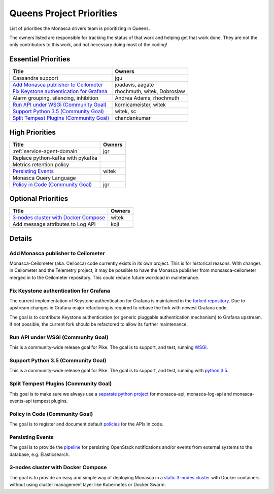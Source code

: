.. _queens-priorities:

=========================
Queens Project Priorities
=========================

List of priorities the Monasca drivers team is prioritizing in Queens.

The owners listed are responsible for tracking the status of that work and
helping get that work done. They are not the only contributors to this work,
and not necessary doing most of the coding!

Essential Priorities
~~~~~~~~~~~~~~~~~~~~

+---------------------------------------------+-----------------------------+
| Title                                       | Owners                      |
+=============================================+=============================+
| Cassandra support                           | jgu                         |
+---------------------------------------------+-----------------------------+
| `Add Monasca publisher to Ceilometer`_      | joadavis, aagate            |
+---------------------------------------------+-----------------------------+
| `Fix Keystone authentication for Grafana`_  | rhochmuth, witek, Dobroslaw |
+---------------------------------------------+-----------------------------+
| Alarm grouping, silencing, inhibition       | Andrea Adams, rhochmuth     |
+---------------------------------------------+-----------------------------+
| `Run API under WSGi (Community Goal)`_      | kornicameister, witek       |
+---------------------------------------------+-----------------------------+
| `Support Python 3.5 (Community Goal)`_      | witek, sc                   |
+---------------------------------------------+-----------------------------+
| `Split Tempest Plugins (Community Goal)`_   | chandankumar                |
+---------------------------------------------+-----------------------------+

High Priorities
~~~~~~~~~~~~~~~

+---------------------------------------------+-------------------------+
| Title                                       | Owners                  |
+=============================================+=========================+
| :ref:`service-agent-domain`                 | jgr                     |
+---------------------------------------------+-------------------------+
| Replace python-kafka with pykafka           |                         |
+---------------------------------------------+-------------------------+
| Metrics retention policy                    |                         |
+---------------------------------------------+-------------------------+
| `Persisting Events`_                        | witek                   |
+---------------------------------------------+-------------------------+
| Monasca Query Language                      |                         |
+---------------------------------------------+-------------------------+
| `Policy in Code (Community Goal)`_          | jgr                     |
+---------------------------------------------+-------------------------+

Optional Priorities
~~~~~~~~~~~~~~~~~~~

+---------------------------------------------+-------------------------+
| Title                                       | Owners                  |
+=============================================+=========================+
| `3-nodes cluster with Docker Compose`_      | witek                   |
+---------------------------------------------+-------------------------+
| Add message attributes to Log API           | koji                    |
+---------------------------------------------+-------------------------+

Details
~~~~~~~

Add Monasca publisher to Ceilometer
-----------------------------------

Monasca-Ceilometer (aka. Ceilosca) code currently exists in its own project.
This is for historical reasons.  With changes in Ceilometer and the
Telemetry project, it may be possible to have the Monasca publisher from
monsasca-ceilometer merged in to the Ceilometer repository.  This could reduce
future workload in maintenance.

.. _ceilosca merge storyboard: https://storyboard.openstack.org/#!/story/2001239

.. _grafana-auth:

Fix Keystone authentication for Grafana
---------------------------------------

The current implementation of Keystone authentication for Grafana is maintained
in the `forked repository`_. Due to upstream changes in Grafana major
refactoring is required to rebase the fork with newest Grafana code.

The goal is to contribute Keystone authentication (or generic pluggable
authentication mechanism) to Grafana upstream. If not possible, the current
fork should be refactored to allow its further maintenance.

.. _forked repository: https://github.com/monasca/grafana

Run API under WSGi (Community Goal)
-----------------------------------

This is a community-wide release goal for Pike. The goal is to
support, and test, running `WSGI`_.

.. _WSGI: https://governance.openstack.org/tc/goals/pike/deploy-api-in-wsgi.html

Support Python 3.5 (Community Goal)
-----------------------------------

This is a community-wide release goal for Pike. The goal is to
support, and test, running with `python 3.5`_.

.. _python 3.5: https://governance.openstack.org/tc/goals/pike/python35.html

Split Tempest Plugins (Community Goal)
--------------------------------------

This goal is to make sure we always use a `separate python project`_ for
monasca-api, monasca-log-api and monasca-events-api tempest plugins.

.. _separate python project: https://governance.openstack.org/tc/goals/queens/split-tempest-plugins.html

Policy in Code (Community Goal)
-------------------------------

The goal is to register and document default `policies`_ for the APIs in code.

.. _policies: https://governance.openstack.org/tc/goals/queens/policy-in-code.html

Persisting Events
-----------------

The goal is to provide the `pipeline`_ for persisting OpenStack notifications
and/or events from external systems to the database, e.g. Elasticsearch.

.. _pipeline: https://storyboard.openstack.org/#!/story/2001112

3-nodes cluster with Docker Compose
-----------------------------------

The goal is to provide an easy and simple way of deploying Monasca in a `static
3-nodes cluster`_ with Docker containers without using cluster management layer
like Kubernetes or Docker Swarm.

.. _static 3-nodes cluster: https://github.com/monasca/monasca-docker/issues/154
